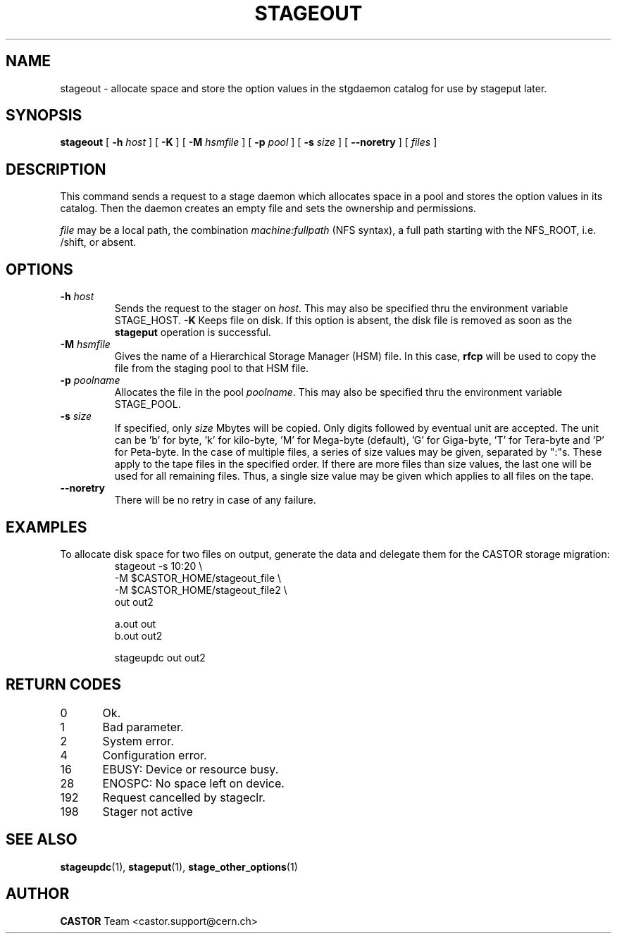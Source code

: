 .\" $Id: stageout.man,v 1.14 2002/10/06 09:14:29 jdurand Exp $
.\"
.\" @(#)$RCSfile: stageout.man,v $ $Revision: 1.14 $ $Date: 2002/10/06 09:14:29 $ CERN IT-PDP/DM Jean-Philippe Baud
.\" Copyright (C) 1994-2002 by CERN/IT/DS/HSM
.\" All rights reserved
.\"
.TH STAGEOUT "1" "$Date: 2002/10/06 09:14:29 $" "CASTOR" "Stage User Commands"
.SH NAME
stageout \- allocate space and store the option values in the stgdaemon catalog
for use by stageput later.
.SH SYNOPSIS
.B stageout 
[
.BI \-h " host"
] [ 
.BI \-K
] [
.BI \-M " hsmfile"
] [
.BI \-p " pool"
] [
.BI \-s " size"
] [ 
.BI \-\-noretry
] [ 
.I files
]
.SH DESCRIPTION
This command sends a request to a stage daemon which allocates space in a pool
and stores the option values in its catalog.
Then the daemon creates an empty file and sets the ownership and permissions.
.LP
.I file
may be a local path, the combination
.I machine:fullpath
(NFS syntax), a full path starting with the NFS_ROOT, i.e. /shift,
or absent.
.SH OPTIONS
.TP
.BI \-h " host"
Sends the request to the stager on
.IR host .
This may also be specified thru the environment variable STAGE_HOST.
.BI \-K
Keeps file on disk.
If this option is absent, the disk file is removed as soon as the
.B stageput
operation is successful.
.TP
.BI \-M " hsmfile"
Gives the name of a Hierarchical Storage Manager (HSM) file. In this case,
.B rfcp
will be used to copy the file from the staging pool to that HSM file.
.TP
.BI \-p " poolname"
Allocates the file in the pool
.IR poolname .
This may also be specified thru the environment variable STAGE_POOL.
.TP
.BI \-s " size"
If specified, only 
.I size 
Mbytes will be copied.
Only digits followed by eventual unit are accepted. The unit can be 'b' for byte, 'k' for kilo\-byte, 'M' for Mega\-byte (default), 'G' for Giga\-byte, 'T' for Tera\-byte and 'P' for Peta\-byte. In the case of multiple files, a series of size values may be given,
separated by ":"s. These apply to the tape files in the specified order.
If there are more files than size values, the last one will be used for all
remaining files. Thus, a single size value may be given which applies to all files on the tape.
.TP
.B \-\-noretry
There will be no retry in case of any failure.

.SH EXAMPLES
.LP
To allocate disk space for two files on output,
generate the data and delegate them for the CASTOR storage migration:
.RS
stageout -s 10:20 \\
.br
\-M $CASTOR_HOME/stageout_file \\
.br
\-M $CASTOR_HOME/stageout_file2 \\
.br
out out2
.LP
a.out out
.br
b.out out2
.LP
stageupdc out out2
.RE

.SH RETURN CODES
\
.br
0	Ok.
.br
1	Bad parameter.
.br
2	System error.
.br
4	Configuration error.
.br
16	EBUSY: Device or resource busy.
.br
28	ENOSPC: No space left on device.
.br
192	Request cancelled by stageclr.
.br
198	Stager not active

.SH SEE ALSO
\fBstageupdc\fP(1), \fBstageput\fP(1), \fBstage_other_options\fP(1)

.SH AUTHOR
\fBCASTOR\fP Team <castor.support@cern.ch>
